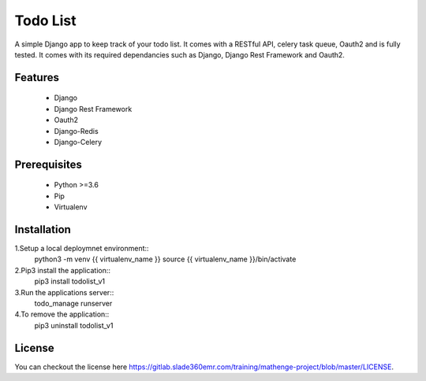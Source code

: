 =========
Todo List
=========

A simple Django app to keep track of your todo list. It comes with a RESTful API, celery task queue, Oauth2 and is fully tested. It comes with its required dependancies such as Django, Django Rest Framework and Oauth2.

Features
--------

 - Django
 - Django Rest Framework
 - Oauth2
 - Django-Redis
 - Django-Celery

Prerequisites
-------------
 
 - Python >=3.6
 - Pip
 - Virtualenv

Installation
------------

1.Setup a local deploymnet environment::
	python3 -m venv {{ virtualenv_name }}
	source {{ virtualenv_name }}/bin/activate

2.Pip3 install the application::
	pip3 install todolist_v1

3.Run the applications server::
	todo_manage runserver

4.To remove the application::
	pip3 uninstall todolist_v1

License
-------

You can checkout the license here https://gitlab.slade360emr.com/training/mathenge-project/blob/master/LICENSE.
